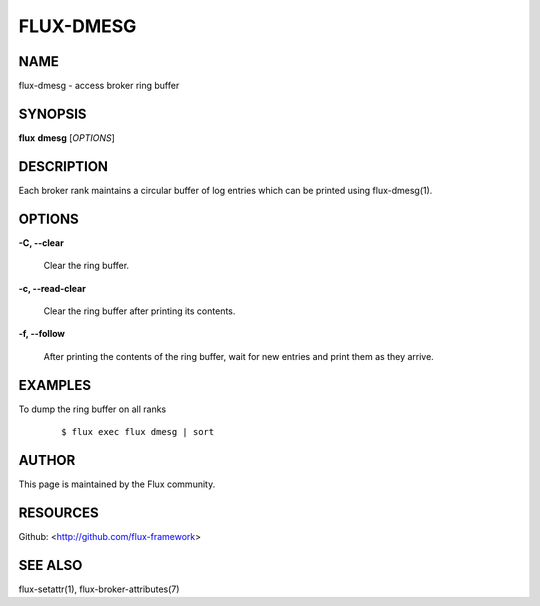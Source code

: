 ==========
FLUX-DMESG
==========


NAME
====

flux-dmesg - access broker ring buffer

SYNOPSIS
========

**flux** **dmesg** [*OPTIONS*]

DESCRIPTION
===========

Each broker rank maintains a circular buffer of log entries which can be printed using flux-dmesg(1).

OPTIONS
=======

**-C, --clear**

   Clear the ring buffer.

**-c, --read-clear**

   Clear the ring buffer after printing its contents.

**-f, --follow**

   After printing the contents of the ring buffer, wait for new entries and print them as they arrive.

EXAMPLES
========

To dump the ring buffer on all ranks

   ::

      $ flux exec flux dmesg | sort

AUTHOR
======

This page is maintained by the Flux community.

RESOURCES
=========

Github: <http://github.com/flux-framework>

SEE ALSO
========

flux-setattr(1), flux-broker-attributes(7)
